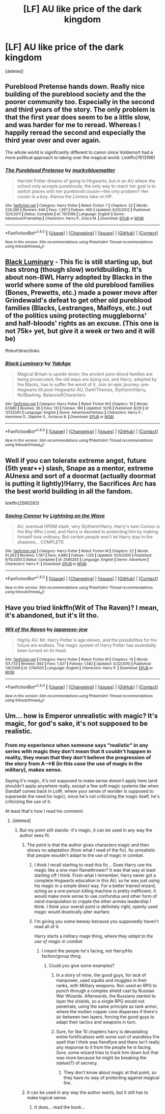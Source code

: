 #+TITLE: [LF] AU like price of the dark kingdom

* [LF] AU like price of the dark kingdom
:PROPERTIES:
:Score: 4
:DateUnix: 1476806250.0
:DateShort: 2016-Oct-18
:FlairText: Request
:END:
[deleted]


** Pureblood Pretense hands down. Really nice building of the pureblood society and the the poorer community too. Especially in the second and third years of the story. The only problem is that the first year does seem to be a little slow, and was harder for me to reread. Whereas I happily reread the second and especially the third year over and over again.

The whole world is significantly different to canon since Voldemort had a more political approach to taking over the magical world. Linkffn(7613196)
:PROPERTIES:
:Author: EternalFaII
:Score: 4
:DateUnix: 1476810364.0
:DateShort: 2016-Oct-18
:END:

*** [[http://www.fanfiction.net/s/7613196/1/][*/The Pureblood Pretense/*]] by [[https://www.fanfiction.net/u/3489773/murkybluematter][/murkybluematter/]]

#+begin_quote
  Harriett Potter dreams of going to Hogwarts, but in an AU where the school only accepts purebloods, the only way to reach her goal is to switch places with her pureblood cousin---the only problem? Her cousin is a boy. Alanna the Lioness take on HP.
#+end_quote

^{/Site/: [[http://www.fanfiction.net/][fanfiction.net]] *|* /Category/: Harry Potter *|* /Rated/: Fiction T *|* /Chapters/: 22 *|* /Words/: 229,389 *|* /Reviews/: 646 *|* /Favs/: 1,397 *|* /Follows/: 490 *|* /Updated/: 6/20/2012 *|* /Published/: 12/5/2011 *|* /Status/: Complete *|* /id/: 7613196 *|* /Language/: English *|* /Genre/: Adventure/Friendship *|* /Characters/: Harry P., Draco M. *|* /Download/: [[http://www.ff2ebook.com/old/ffn-bot/index.php?id=7613196&source=ff&filetype=epub][EPUB]] or [[http://www.ff2ebook.com/old/ffn-bot/index.php?id=7613196&source=ff&filetype=mobi][MOBI]]}

--------------

*FanfictionBot*^{1.4.0} *|* [[[https://github.com/tusing/reddit-ffn-bot/wiki/Usage][Usage]]] | [[[https://github.com/tusing/reddit-ffn-bot/wiki/Changelog][Changelog]]] | [[[https://github.com/tusing/reddit-ffn-bot/issues/][Issues]]] | [[[https://github.com/tusing/reddit-ffn-bot/][GitHub]]] | [[[https://www.reddit.com/message/compose?to=tusing][Contact]]]

^{/New in this version: Slim recommendations using/ ffnbot!slim! /Thread recommendations using/ linksub(thread_id)!}
:PROPERTIES:
:Author: FanfictionBot
:Score: 1
:DateUnix: 1476810372.0
:DateShort: 2016-Oct-18
:END:


** [[https://www.fanfiction.net/s/12125300][Black Luminary]] - This fic is still starting up, but has strong (though slow) worldbuilding. It's about non-BWL Harry adopted by Blacks in the world where some of the old pureblood families (Bones, Prewetts, etc.) made a power move after Grindewald's defeat to get other old pureblood families (Blacks, Lestranges, Malfoys, etc.) out of the politics using protecting muggleborns' and half-bloods' rights as an excuse. (This one is not 75k+ yet, but give it a week or two and it will be)

ffnbot!directlinks
:PROPERTIES:
:Author: Satanniel
:Score: 3
:DateUnix: 1476822031.0
:DateShort: 2016-Oct-18
:END:

*** [[http://www.fanfiction.net/s/12125300/1/][*/Black Luminary/*]] by [[https://www.fanfiction.net/u/8129173/YakAge][/YakAge/]]

#+begin_quote
  Magical Britain is upside down; the ancient pure-blood families are being prosecuted, the old ways are dying out, and Harry, adopted by the Blacks, has to suffer the worst of it. Join an epic journey: pre-Hogwarts till post-Hogwarts! AU, Dark!Themes, Slytherin!Harry, No!Bashing, Balanced!Characters
#+end_quote

^{/Site/: [[http://www.fanfiction.net/][fanfiction.net]] *|* /Category/: Harry Potter *|* /Rated/: Fiction M *|* /Chapters/: 10 *|* /Words/: 67,680 *|* /Reviews/: 36 *|* /Favs/: 131 *|* /Follows/: 180 *|* /Updated/: 10/16 *|* /Published/: 8/29 *|* /id/: 12125300 *|* /Language/: English *|* /Genre/: Adventure/Fantasy *|* /Characters/: Harry P., Hermione G., Daphne G., Arcturus B. *|* /Download/: [[http://www.ff2ebook.com/old/ffn-bot/index.php?id=12125300&source=ff&filetype=epub][EPUB]] or [[http://www.ff2ebook.com/old/ffn-bot/index.php?id=12125300&source=ff&filetype=mobi][MOBI]]}

--------------

*FanfictionBot*^{1.4.0} *|* [[[https://github.com/tusing/reddit-ffn-bot/wiki/Usage][Usage]]] | [[[https://github.com/tusing/reddit-ffn-bot/wiki/Changelog][Changelog]]] | [[[https://github.com/tusing/reddit-ffn-bot/issues/][Issues]]] | [[[https://github.com/tusing/reddit-ffn-bot/][GitHub]]] | [[[https://www.reddit.com/message/compose?to=tusing][Contact]]]

^{/New in this version: Slim recommendations using/ ffnbot!slim! /Thread recommendations using/ linksub(thread_id)!}
:PROPERTIES:
:Author: FanfictionBot
:Score: 1
:DateUnix: 1476822048.0
:DateShort: 2016-Oct-18
:END:


** Well if you can tolerate extreme angst, future (5th year++) slash, Snape as a mentor, extreme AUness and sort of a doormat (actually doormat is putting it lightly)!Harry, the Sacrifices Arc has the best world building in all the fandom.

linkffn(2580283)
:PROPERTIES:
:Author: T0lias
:Score: 3
:DateUnix: 1476831014.0
:DateShort: 2016-Oct-19
:END:

*** [[http://www.fanfiction.net/s/2580283/1/][*/Saving Connor/*]] by [[https://www.fanfiction.net/u/895946/Lightning-on-the-Wave][/Lightning on the Wave/]]

#+begin_quote
  AU, eventual HPDM slash, very Slytherin!Harry. Harry's twin Connor is the Boy Who Lived, and Harry is devoted to protecting him by making himself look ordinary. But certain people won't let Harry stay in the shadows... COMPLETE
#+end_quote

^{/Site/: [[http://www.fanfiction.net/][fanfiction.net]] *|* /Category/: Harry Potter *|* /Rated/: Fiction M *|* /Chapters/: 22 *|* /Words/: 81,263 *|* /Reviews/: 1,787 *|* /Favs/: 4,880 *|* /Follows/: 1,126 *|* /Updated/: 10/5/2005 *|* /Published/: 9/15/2005 *|* /Status/: Complete *|* /id/: 2580283 *|* /Language/: English *|* /Genre/: Adventure *|* /Characters/: Harry P. *|* /Download/: [[http://www.ff2ebook.com/old/ffn-bot/index.php?id=2580283&source=ff&filetype=epub][EPUB]] or [[http://www.ff2ebook.com/old/ffn-bot/index.php?id=2580283&source=ff&filetype=mobi][MOBI]]}

--------------

*FanfictionBot*^{1.4.0} *|* [[[https://github.com/tusing/reddit-ffn-bot/wiki/Usage][Usage]]] | [[[https://github.com/tusing/reddit-ffn-bot/wiki/Changelog][Changelog]]] | [[[https://github.com/tusing/reddit-ffn-bot/issues/][Issues]]] | [[[https://github.com/tusing/reddit-ffn-bot/][GitHub]]] | [[[https://www.reddit.com/message/compose?to=tusing][Contact]]]

^{/New in this version: Slim recommendations using/ ffnbot!slim! /Thread recommendations using/ linksub(thread_id)!}
:PROPERTIES:
:Author: FanfictionBot
:Score: 1
:DateUnix: 1476831032.0
:DateShort: 2016-Oct-19
:END:


** Have you tried linkffn(Wit of The Raven)? I mean, it's abandoned, but it's lit tho.
:PROPERTIES:
:Author: Ihateseatbelts
:Score: 3
:DateUnix: 1476831840.0
:DateShort: 2016-Oct-19
:END:

*** [[http://www.fanfiction.net/s/2740505/1/][*/Wit of the Raven/*]] by [[https://www.fanfiction.net/u/560600/japanese-jew][/japanese-jew/]]

#+begin_quote
  Highly AU. Mr. Harry Potter is age eleven, and the possibilities for his future are endless. The magic system of Harry Potter has essentially been turned on its head.
#+end_quote

^{/Site/: [[http://www.fanfiction.net/][fanfiction.net]] *|* /Category/: Harry Potter *|* /Rated/: Fiction M *|* /Chapters/: 14 *|* /Words/: 101,733 *|* /Reviews/: 892 *|* /Favs/: 1,427 *|* /Follows/: 1,582 *|* /Updated/: 5/22/2010 *|* /Published/: 1/6/2006 *|* /id/: 2740505 *|* /Language/: English *|* /Characters/: Harry P. *|* /Download/: [[http://www.ff2ebook.com/old/ffn-bot/index.php?id=2740505&source=ff&filetype=epub][EPUB]] or [[http://www.ff2ebook.com/old/ffn-bot/index.php?id=2740505&source=ff&filetype=mobi][MOBI]]}

--------------

*FanfictionBot*^{1.4.0} *|* [[[https://github.com/tusing/reddit-ffn-bot/wiki/Usage][Usage]]] | [[[https://github.com/tusing/reddit-ffn-bot/wiki/Changelog][Changelog]]] | [[[https://github.com/tusing/reddit-ffn-bot/issues/][Issues]]] | [[[https://github.com/tusing/reddit-ffn-bot/][GitHub]]] | [[[https://www.reddit.com/message/compose?to=tusing][Contact]]]

^{/New in this version: Slim recommendations using/ ffnbot!slim! /Thread recommendations using/ linksub(thread_id)!}
:PROPERTIES:
:Author: FanfictionBot
:Score: 1
:DateUnix: 1476831875.0
:DateShort: 2016-Oct-19
:END:


** Um... how is Emperor unrealistic with magic? It's magic, for god's sake, it's not supposed to be realistic.
:PROPERTIES:
:Author: laserthrasher1
:Score: 1
:DateUnix: 1476814605.0
:DateShort: 2016-Oct-18
:END:

*** From my experience when someone says "realistic" in any series with magic they don't mean that it couldn't happen in reality, they mean that they don't believe the progression of the story from A-->B (in this case the use of magic in the military), makes sense.

Saying it's magic, it's not supposed to make sense doesn't apply here (and shouldn't apply anywhere really, except a few soft magic systems like when Gandalf comes back in LotR, where your sense of wonder is supposed to supersede the need for logic), since he's not criticizing the magic itself, he's criticizing the use of it.

At least that's how I read his comment.
:PROPERTIES:
:Author: Mat_Snow
:Score: 9
:DateUnix: 1476816238.0
:DateShort: 2016-Oct-18
:END:

**** [deleted]
:PROPERTIES:
:Score: 4
:DateUnix: 1476817252.0
:DateShort: 2016-Oct-18
:END:

***** But my point still stands- it's magic, it can be used in any way the author sees fit.
:PROPERTIES:
:Author: laserthrasher1
:Score: 1
:DateUnix: 1476820457.0
:DateShort: 2016-Oct-18
:END:

****** The point is that the author gives characters magic and then shows no adaptation (from what I read of the fic). Its unrealistic that people wouldn't adapt to the use of magic in combat.
:PROPERTIES:
:Author: Triliro
:Score: 4
:DateUnix: 1476829945.0
:DateShort: 2016-Oct-19
:END:

******* I think I recall starting to read this fic... Does Harry use his magic like a one-man flamethrower? It was that way at least starting off I think. From what I remember, Harry never got a complete Hogwarts education in this AU, so he was just using his magic in a simple direct way. For a better trained wizard, acting as a one person killing machine is pretty inefficient. It would make more sense to use confundus and other form of mind manipulation to cripple the other armies leadership I think. I think your overall point is definitely right, openly used magic would drastically alter warfare.
:PROPERTIES:
:Author: scruiser
:Score: 1
:DateUnix: 1476843584.0
:DateShort: 2016-Oct-19
:END:


******* I'm giving you some leeway because you supposedly haven't read all of it.

Harry starts a military mage thing, where they /adapt to the use of magic in combat/.
:PROPERTIES:
:Author: laserthrasher1
:Score: -1
:DateUnix: 1476835305.0
:DateShort: 2016-Oct-19
:END:

******** I meant the people he's facing, not Harry/His faction/group thing.
:PROPERTIES:
:Author: Triliro
:Score: 1
:DateUnix: 1476842494.0
:DateShort: 2016-Oct-19
:END:

********* Could you give some examples?
:PROPERTIES:
:Author: laserthrasher1
:Score: 1
:DateUnix: 1476842612.0
:DateShort: 2016-Oct-19
:END:

********** In a story of mine, the good guys, for lack of manpower, used squibs and muggles in their ranks, with Military weapons. Ron used an RPG to punch through a complex shield cast by Russian War Wizards. Afterwards, the Russians started to layer the shields, so a single RPG would not penetrate, using the same principle as tank armor, where the molten copper core disperses if there's air between two layers, forcing the good guys to adapt their tactics and weapons in turn.
:PROPERTIES:
:Author: Starfox5
:Score: 2
:DateUnix: 1476856845.0
:DateShort: 2016-Oct-19
:END:


********** Sure, for like 10 chapters harry is devastating entire fortifications with some sort of wandless fire spell that I think was fiendfyre and there isn't really any response to it from the people he is facing. Sure, some wizard tries to track him down but that was more because he might be breaking the statue(?) of secrecy.
:PROPERTIES:
:Author: Triliro
:Score: 1
:DateUnix: 1476885726.0
:DateShort: 2016-Oct-19
:END:

*********** They don't know about magic at that point, so they have no way of protecting against magical fire.
:PROPERTIES:
:Author: laserthrasher1
:Score: 1
:DateUnix: 1476901959.0
:DateShort: 2016-Oct-19
:END:


****** It can be used in any way the author wants, but it still has to make logical sense.
:PROPERTIES:
:Author: Mat_Snow
:Score: 3
:DateUnix: 1476829992.0
:DateShort: 2016-Oct-19
:END:

******* It does... read the book...
:PROPERTIES:
:Author: laserthrasher1
:Score: 0
:DateUnix: 1476835244.0
:DateShort: 2016-Oct-19
:END:

